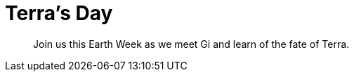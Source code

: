 = Terra's Day
:page-role: -toc

[quote]
____
Join us this Earth Week as we meet Gi and learn of the fate of Terra.
____